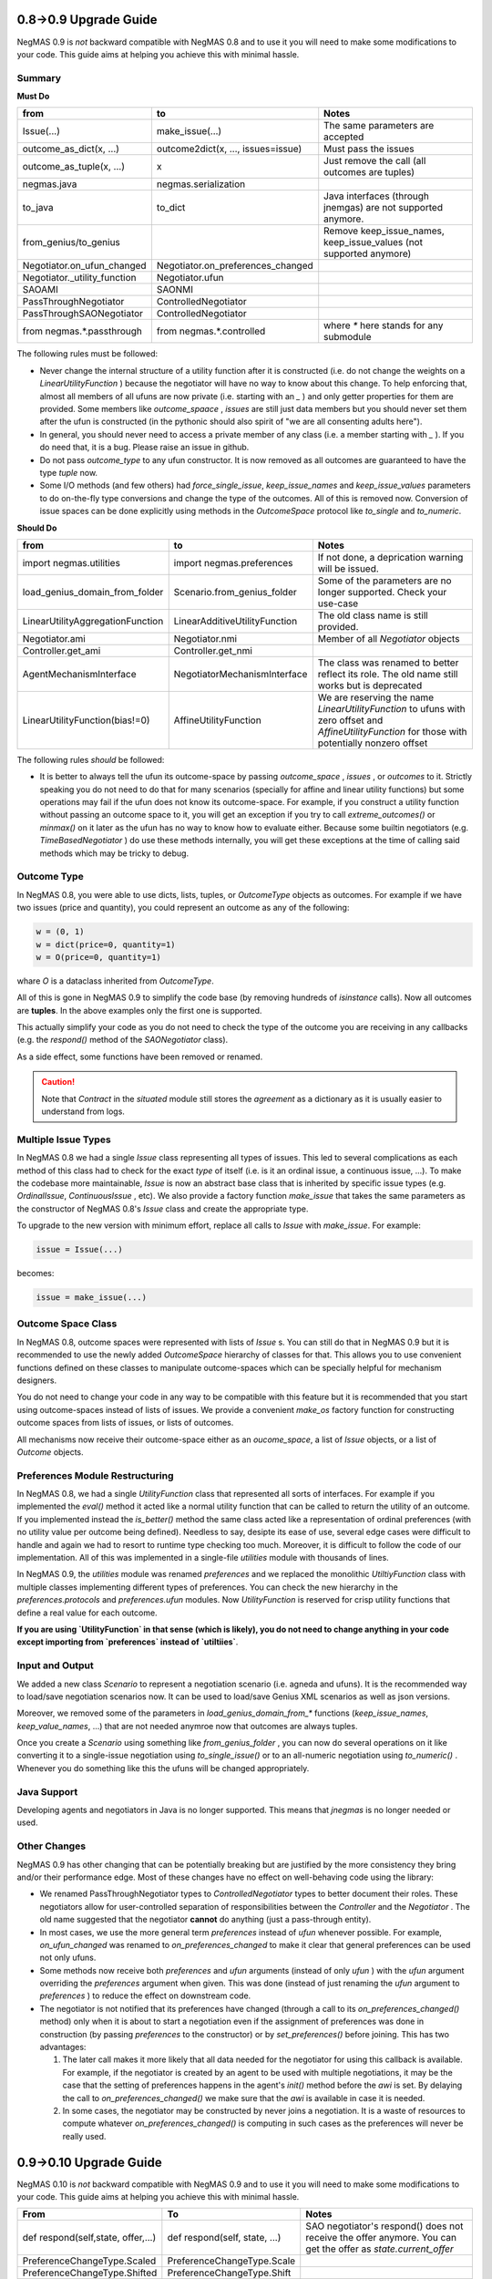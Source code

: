 0.8->0.9 Upgrade Guide
======================

NegMAS 0.9 is *not* backward compatible with NegMAS 0.8 and to use it you
will need to make some modifications to your code. This guide aims at helping
you achieve this with minimal hassle.

Summary
-------

**Must Do**

============================  ===================================  ===============================================
 from                          to                                   Notes
============================  ===================================  ===============================================
Issue(...)                    make_issue(...)                      The same parameters are accepted
outcome_as_dict(x, ...)       outcome2dict(x, ..., issues=issue)   Must pass the issues
outcome_as_tuple(x, ...)      x                                    Just remove the call (all outcomes are tuples)
negmas.java                   negmas.serialization
to_java                       to_dict                              Java interfaces (through jnemgas) are not supported anymore.
from_genius/to_genius                                              Remove keep_issue_names, keep_issue_values (not supported anymore)
Negotiator.on_ufun_changed    Negotiator.on_preferences_changed
Negotiator._utility_function  Negotiator.ufun
SAOAMI                        SAONMI
PassThroughNegotiator         ControlledNegotiator
PassThroughSAONegotiator      ControlledNegotiator
from negmas.*.passthrough     from negmas.*.controlled             where `*` here stands for any submodule
============================  ===================================  ===============================================

The following rules  must be followed:

- Never change the internal structure of a utility function after it is
  constructed (i.e. do not change the weights on a `LinearUtilityFunction` )
  because the negotiator will have no way to know
  about this change. To help enforcing that, almost all members of all ufuns
  are now private (i.e. starting with an `_` ) and only getter properties for
  them are provided. Some members like `outcome_spaace` ,
  `issues`  are still just data members but you should never set them after the
  ufun is constructed (in the pythonic should also spirit of "we are all
  consenting adults here").
- In general, you should never need to access a private member of any class
  (i.e. a member starting with `_` ). If you do need that, it is a bug. Please
  raise an issue in github.
- Do not pass `outcome_type` to any ufun constructor. It is now removed as all
  outcomes are guaranteed to have the type `tuple` now.
- Some I/O methods (and few others) had `force_single_issue`, `keep_issue_names` and `keep_issue_values`
  parameters to do on-the-fly type conversions and change the type of the outcomes.
  All of this is removed now. Conversion of issue spaces can be done explicitly
  using methods in the `OutcomeSpace` protocol like `to_single` and `to_numeric`.


**Should Do**

=================================  ===================================  ===================================================================
 from                              to                                   Notes
=================================  ===================================  ===================================================================
import negmas.utilities            import negmas.preferences            If not done, a deprication warning will be issued.
load_genius_domain_from_folder     Scenario.from_genius_folder          Some of the parameters are no longer supported. Check your use-case
LinearUtilityAggregationFunction   LinearAdditiveUtilityFunction        The old class name is still provided.
Negotiator.ami                     Negotiator.nmi                       Member of all `Negotiator` objects
Controller.get_ami                 Controller.get_nmi
AgentMechanismInterface            NegotiatorMechanismInterface         The class was renamed to better reflect its role. The old name still works but is deprecated
LinearUtilityFunction(bias!=0)     AffineUtilityFunction                We are reserving the name `LinearUtilityFunction` to ufuns with zero offset and `AffineUtilityFunction` for those with potentially nonzero offset
=================================  ===================================  ===================================================================

The following rules *should* be followed:

- It is better to always tell the ufun its outcome-space by passing `outcome_space` , `issues`
  , or `outcomes` to it. Strictly speaking you do not need to do that for many
  scenarios (specially for affine and linear utility functions) but some
  operations may fail if the ufun does not know its outcome-space. For example,
  if you construct a utility function without passing an outcome space to it, you
  will get an exception if you try to call `extreme_outcomes()` or `minmax()` on
  it later as the ufun has no way to know how to evaluate either. Because some
  builtin negotiators (e.g. `TimeBasedNegotiator` ) do use these methods internally,
  you will get these exceptions at the time of calling said methods which may be
  tricky to debug.

Outcome Type
------------

In NegMAS 0.8, you were able to use dicts, lists, tuples, or `OutcomeType` objects as
outcomes. For example if we have two issues (price and quantity), you could represent an
outcome  as any of the following:

.. code-block ::

   w = (0, 1)
   w = dict(price=0, quantity=1)
   w = O(price=0, quantity=1)

whare `O` is a dataclass inherited from `OutcomeType`.

All of this is gone in NegMAS 0.9 to simplify the code base (by removing hundreds of `isinstance` calls).
Now all outcomes are **tuples**. In the above examples only the first one is supported.

This actually simplify your code as you do not need to check the type of the outcome you are receiving in
any callbacks (e.g. the `respond()` method of the `SAONegotiator` class).

As a side effect, some functions have been removed or renamed.


.. caution::

   Note that `Contract` in the `situated` module still stores the `agreement` as a dictionary as it is usually
   easier to understand from logs.


Multiple Issue Types
--------------------

In NegMAS 0.8 we had a single `Issue` class representing all types of issues.
This led to several complications as each method of this class had to check for
the exact *type* of itself (i.e. is it an ordinal issue, a continuous issue,
...). To make the codebase more maintainable, `Issue` is now an abstract base
class that is inherited by specific issue types (e.g. `OrdinalIssue`,
`ContinuousIssue` , etc). We also provide a factory function `make_issue` that
takes the same parameters as the constructor of NegMAS 0.8's `Issue` class and
create the appropriate type.

To upgrade to the new version with minimum effort, replace all calls to `Issue`
with `make_issue`. For example:

.. code-block::

  issue = Issue(...)

becomes:

.. code-block::

  issue = make_issue(...)


Outcome Space Class
-------------------

In NegMAS 0.8, outcome spaces were represented with lists of `Issue` s. You can
still do that in NegMAS 0.9  but it is recommended to use the newly added
`OutcomeSpace` hierarchy of classes for that. This allows you to use convenient
functions defined on these classes to manipulate outcome-spaces which can be
specially helpful for mechanism designers.

You do not need to change your code in any way to be compatible with this
feature but it is recommended that you start using outcome-spaces instead of
lists of issues. We provide a convenient `make_os` factory function for
constructing outcome spaces from lists of issues, or lists of outcomes.

All mechanisms now receive their outcome-space either as an `oucome_space`, a
list of `Issue` objects, or a list of `Outcome` objects.


Preferences Module Restructuring
--------------------------------

In NegMAS 0.8, we had a single `UtilityFunction` class that represented all
sorts of interfaces. For example if you implemented the `eval()` method it
acted like a normal utility function that can be  called to return the utility
of an outcome. If you implemented instead the `is_better()` method the same
class acted like a representation of ordinal preferences (with no utility value
per outcome being defined). Needless to say, desipte its ease of use, several
edge cases were difficult to handle and again we had to resort to runtime type
checking too much. Moreover, it is difficult to follow the code of our
implementation. All of this was implemented in a single-file `utilities` module
with thousands of lines.

In NegMAS 0.9, the `utilities` module was renamed `preferences` and we replaced
the monolithic `UtiltiyFunction` class with multiple classes implementing
different types of preferences. You can check the new hierarchy in the
`preferences.protocols` and `preferences.ufun` modules. Now `UtilityFunction`
is reserved for crisp utility functions that define a real value for each outcome.

**If you are using `UtilityFunction` in that  sense (which is likely), you do not need
to change anything in your code  except importing from `preferences` instead of `utiltiies`**.

Input and Output
----------------

We added a new class `Scenario` to represent a negotiation scenario (i.e. agneda and ufuns).
It is the recommended way to load/save negotiation scenarios now. It can be used to load/save
Genius XML scenarios as well as json versions.

Moreover, we removed some of the parameters in `load_genius_domain_from_*` functions
(`keep_issue_names`, `keep_value_names`, ...) that are not needed anymroe now that outcomes
are always tuples.

Once you create a `Scenario` using something like `from_genius_folder` , you can now
do several operations on it like converting it to a single-issue negotiation using `to_single_issue()`
or to an all-numeric negotiation using `to_numeric()` . Whenever you do something like this
the ufuns will be changed appropriately.


Java Support
------------

Developing agents and negotiators in Java is no longer supported. This means that `jnegmas` is no longer needed or used.


Other Changes
-------------

NegMAS 0.9 has other changing that can be potentially breaking but are
justified by the more consistency they bring and/or their performance edge.
Most of these changes have no effect on well-behaving code using the library:

- We renamed PassThroughNegotiator types to `ControlledNegotiator` types to better
  document their roles. These negotiators allow for user-controlled separation of
  responsibilities between the `Controller` and the `Negotiator` . The old name
  suggested that the negotiator **cannot** do anything (just a pass-through entity).
- In most cases, we use the more general term `preferences` instead of `ufun`
  whenever possible. For example, `on_ufun_changed` was renamed to
  `on_preferences_changed` to make it clear that general preferences can be
  used not only ufuns.
- Some methods now receive both `preferences` and `ufun` arguments (instead of
  only `ufun` ) with the `ufun` argument overriding the `preferences` argument
  when given.
  This was done (instead of just renaming the `ufun` argument to `preferences`
  ) to reduce the effect on downstream code.
- The negotiator is not notified that its preferences have changed (through a
  call to its `on_preferences_changed()` method) only when it is about to start
  a negotiation even if the assignment of preferences was done in construction
  (by passing `preferences` to the constructor) or by `set_preferences()`
  before joining. This has two advantages:

  1. The later call makes it more likely that all data needed for the
     negotiator for using this callback is available. For example, if the
     negotiator is created by an agent to be used with multiple negotiations,
     it may be the case that the setting of preferences happens in the agent's
     `init()` method before the `awi` is set.
     By delaying the call to `on_preferences_changed()` we make sure that the
     `awi` is available in case it is needed.
  2. In some cases, the negotiator may be constructed by never joins a
     negotiation. It is a waste of resources to compute whatever
     `on_preferences_changed()` is computing in such cases as the preferences
     will never be really used.

0.9->0.10 Upgrade Guide
=======================

NegMAS 0.10 is *not* backward compatible with NegMAS 0.9 and to use it you
will need to make some modifications to your code. This guide aims at helping
you achieve this with minimal hassle.

=================================== ===================================  =======================================================================================================================
 From                                To                                   Notes
=================================== ===================================  =======================================================================================================================
def respond(self,state, offer,...)      def respond(self, state, ...)            SAO negotiator's respond() does not receive the offer anymore. You can get the offer as `state.current_offer`
PreferenceChangeType.Scaled          PreferenceChangeType.Scale
PreferenceChangeType.Shifted          PreferenceChangeType.Shift
=================================== ===================================  =======================================================================================================================

Other Changes
-------------

- You can now step any world focusing on negotiations instead of simulation step boundaries. See documentation of `World.step` for details which helps with exposing NegMAS worlds as RL environments.
- You can now pass negotiation actions to the `SAOMechanism` (and to some extend the `GBMechanism` ) which is useful when using RL on negmas.

0.10->0.11 Upgrade Guide
========================

NegMAS 0.11 is *not* backward compatible with NegMAS 0.10 and to use it you
will need to make some modifications to your code. This guide aims at helping
you achieve this with minimal hassle.

=================================== ======================================  =======================================================================================================================
 From                                To                                      Notes
=================================== ======================================  =======================================================================================================================
def propose(self, state)             def propose(self, state, dest=None)     The `propose()` function of SAONegotiator now takes an optional `dest` parameter.
def respond(self, state)             def respond(self, state, src=None)      The `respond()` function of SAONegotiator now takes an optional `src` parameter.
def __call__(self, state)            def __call__(self, state, dest=None)    The `__call__()` function of SAONegotiator now takes an optional `dest` parameter.
=================================== ======================================  =======================================================================================================================
